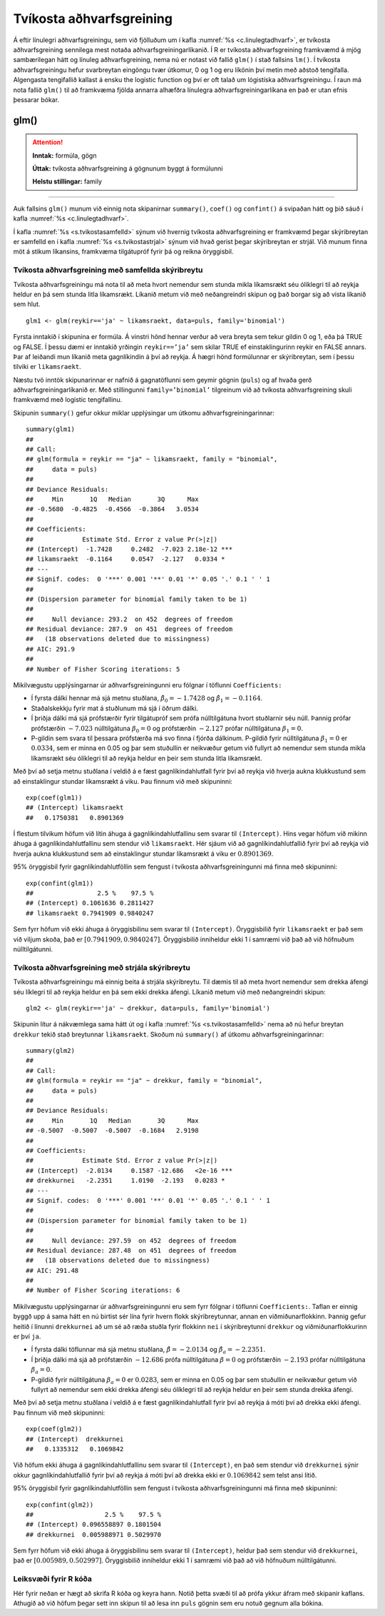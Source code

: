 .. _c.tvikostaadhvarf:

Tvíkosta aðhvarfsgreining
=========================

Á eftir línulegri aðhvarfsgreiningu, sem við fjölluðum um í kafla
:numref:`%s <c.linulegtadhvarf>`, er tvíkosta aðhvarfsgreining sennilega mest
notaða aðhvarfsgreiningarlíkanið. Í R er tvíkosta aðhvarfsgreining
framkvæmd á mjög sambærilegan hátt og línuleg aðhvarfsgreining, nema nú
er notast við fallið ``glm()`` í stað fallsins ``lm()``. Í tvíkosta
aðhvarfsgreiningu hefur svarbreytan eingöngu tvær útkomur, 0 og 1 og eru
líkönin því metin með aðstoð tengifalla. Algengasta tengifallið kallast
á ensku the logistic function og því er oft talað um lógistíska
aðhvarfsgreiningu. Í raun má nota fallið ``glm()`` til að framkvæma
fjölda annarra alhæfðra línulegra aðhvarfsgreiningarlíkana en það er
utan efnis þessarar bókar.

glm()
^^^^^

.. attention::

    **Inntak:** formúla, gögn
    
    **Úttak:** tvíkosta aðhvarfsgreining á gögnunum byggt á formúlunni
    
    **Helstu stillingar:** family


--------------

Auk fallsins ``glm()`` munum við einnig nota skipanirnar ``summary()``,
``coef()`` og ``confint()`` á svipaðan hátt og þið sáuð í kafla
:numref:`%s <c.linulegtadhvarf>`.

Í kafla :numref:`%s <s.tvikostasamfelld>` sýnum við hvernig tvíkosta
aðhvarfsgreining er framkvæmd þegar skýribreytan er samfelld en í kafla
:numref:`%s <s.tvikostastrjal>` sýnum við hvað gerist þegar skýribreytan er
strjál. Við munum finna möt á stikum líkansins, framkvæma tilgátupróf
fyrir þá og reikna öryggisbil.

.. _s.tvikostasamfelld:

Tvíkosta aðhvarfsgreining með samfellda skýribreytu
---------------------------------------------------

Tvíkosta aðhvarfsgreiningu má nota til að meta hvort nemendur sem stunda
mikla líkamsrækt séu ólíklegri til að reykja heldur en þá sem stunda
litla líkamsrækt. Líkanið metum við með neðangreindri skipun og það
borgar sig að vista líkanið sem hlut.

::

   glm1 <- glm(reykir=='ja' ~ likamsraekt, data=puls, family='binomial')

Fyrsta inntakið í skipunina er formúla. Á vinstri hönd hennar verður að
vera breyta sem tekur gildin 0 og 1, eða þá TRUE og FALSE. Í þessu dæmi
er inntakið yrðingin ``reykir==’ja’`` sem skilar TRUE ef
einstaklingurinn reykir en FALSE annars. Þar af leiðandi mun líkanið
meta gagnlíkindin á því að reykja. Á hægri hönd formúlunnar er
skýribreytan, sem í þessu tilviki er ``likamsraekt``.

Næstu tvö inntök skipunarinnar er nafnið á gagnatöflunni sem geymir
gögnin (``puls``) og af hvaða gerð aðhvarfsgreiningarlíkanið er. Með
stillingunni ``family=’binomial’`` tilgreinum við að tvíkosta
aðhvarfsgreining skuli framkvæmd með logistic tengifallinu.

Skipunin ``summary()`` gefur okkur miklar upplýsingar um útkomu
aðhvarfsgreiningarinnar:

::

   summary(glm1)
   ##
   ## Call:
   ## glm(formula = reykir == "ja" ~ likamsraekt, family = "binomial",
   ##     data = puls)
   ##
   ## Deviance Residuals:
   ##     Min       1Q   Median       3Q      Max
   ## -0.5680  -0.4825  -0.4566  -0.3864   3.0534
   ##
   ## Coefficients:
   ##             Estimate Std. Error z value Pr(>|z|)
   ## (Intercept)  -1.7428     0.2482  -7.023 2.18e-12 ***
   ## likamsraekt  -0.1164     0.0547  -2.127   0.0334 *
   ## ---
   ## Signif. codes:  0 '***' 0.001 '**' 0.01 '*' 0.05 '.' 0.1 ' ' 1
   ##
   ## (Dispersion parameter for binomial family taken to be 1)
   ##
   ##     Null deviance: 293.2  on 452  degrees of freedom
   ## Residual deviance: 287.9  on 451  degrees of freedom
   ##   (18 observations deleted due to missingness)
   ## AIC: 291.9
   ##
   ## Number of Fisher Scoring iterations: 5

Mikilvægustu upplýsingarnar úr aðhvarfsgreiningunni eru fólgnar í
töflunni ``Coefficients:``

-  Í fyrsta dálki hennar má sjá metnu stuðlana,
   :math:`\hat \beta_0 = -1.7428` og :math:`\hat \beta_1 = -0.1164`.

-  Staðalskekkju fyrir mat á stuðlunum má sjá í öðrum dálki.

-  Í þriðja dálki má sjá prófstærðir fyrir tilgátupróf sem prófa
   núlltilgátuna hvort stuðlarnir séu núll. Þannig prófar prófstærðin
   :math:`-7.023` núlltilgátuna :math:`\beta_0 = 0` og prófstærðin
   :math:`-2.127` prófar núlltilgátuna :math:`\beta_1=0`.

-  P-gildin sem svara til þessara prófstærða má svo finna í fjórða
   dálkinum. P-gildið fyrir núlltilgátuna :math:`\beta_1=0` er
   :math:`0.0334`, sem er minna en 0.05 og þar sem stuðullin er
   neikvæður getum við fullyrt að nemendur sem stunda mikla líkamsrækt
   séu ólíklegri til að reykja heldur en þeir sem stunda litla
   líkamsrækt.

Með því að setja metnu stuðlana í veldið á e fæst gagnlíkindahlutfall
fyrir því að reykja við hverja aukna klukkustund sem að einstaklingur
stundar líkamsrækt á viku. Þau finnum við með skipuninni:

::

   exp(coef(glm1))
   ## (Intercept) likamsraekt
   ##   0.1750381   0.8901369

Í flestum tilvikum höfum við lítin áhuga á gagnlíkindahlutfallinu sem 
svarar til ``(Intercept)``. Hins vegar höfum við mikinn áhuga á 
gagnlíkindahlutfallinu sem stendur við ``likamsraekt``.
Hér sjáum við að gagnlíkindahlutfallið fyrir því að reykja við
hverja aukna klukkustund sem að einstaklingur stundar líkamsrækt á viku
er :math:`0.8901369`.

95% öryggisbil fyrir gagnlíkindahlutföllin sem fengust í tvíkosta
aðhvarfsgreiningunni má finna með skipuninni:

::

   exp(confint(glm1))
   ##                 2.5 %    97.5 %
   ## (Intercept) 0.1061636 0.2811427
   ## likamsraekt 0.7941909 0.9840247

Sem fyrr höfum við ekki áhuga á öryggisbilinu sem svarar til
``(Intercept)``. Öryggisbilið fyrir ``likamsraekt`` er það sem við
viljum skoða, það er :math:`[0.7941909, 0.9840247]`. Öryggisbilið
inniheldur ekki 1 í samræmi við það að við höfnuðum núlltilgátunni.

.. _s.tvikostastrjal:

Tvíkosta aðhvarfsgreining með strjála skýribreytu
-------------------------------------------------

Tvíkosta aðhvarfsgreiningu má einnig beita á strjála skýribreytu. Til
dæmis til að meta hvort nemendur sem drekka áfengi séu líklegri til að
reykja heldur en þá sem ekki drekka áfengi. Líkanið metum við með
neðangreindri skipun:

::

   glm2 <- glm(reykir=='ja' ~ drekkur, data=puls, family='binomial')

Skipunin lítur á nákvæmlega sama hátt út og í kafla
:numref:`%s <s.tvikostasamfelld>` nema að nú hefur breytan ``drekkur`` tekið
stað breytunnar ``likamsraekt``. Skoðum nú ``summary()`` af útkomu
aðhvarfsgreiningarinnar:

::

   summary(glm2)
   ##
   ## Call:
   ## glm(formula = reykir == "ja" ~ drekkur, family = "binomial",
   ##     data = puls)
   ##
   ## Deviance Residuals:
   ##     Min       1Q   Median       3Q      Max
   ## -0.5007  -0.5007  -0.5007  -0.1684   2.9198
   ##
   ## Coefficients:
   ##             Estimate Std. Error z value Pr(>|z|)
   ## (Intercept)  -2.0134     0.1587 -12.686   <2e-16 ***
   ## drekkurnei   -2.2351     1.0190  -2.193   0.0283 *
   ## ---
   ## Signif. codes:  0 '***' 0.001 '**' 0.01 '*' 0.05 '.' 0.1 ' ' 1
   ##
   ## (Dispersion parameter for binomial family taken to be 1)
   ##
   ##     Null deviance: 297.59  on 452  degrees of freedom
   ## Residual deviance: 287.48  on 451  degrees of freedom
   ##   (18 observations deleted due to missingness)
   ## AIC: 291.48
   ##
   ## Number of Fisher Scoring iterations: 6

Mikilvægustu upplýsingarnar úr aðhvarfsgreiningunni eru sem fyrr fólgnar
í töflunni ``Coefficients:``. Taflan er einnig byggð upp á sama hátt en
nú birtist sér lína fyrir hvern flokk skýribreytunnar, annan en
viðmiðunarflokkinn. Þannig gefur heitið í línunni ``drekkurnei`` að um
sé að ræða stuðla fyrir flokkinn ``nei`` í skýribreytunni ``drekkur`` og
viðmiðunarflokkurinn er því ``ja``.

-  Í fyrsta dálki töflunnar má sjá metnu stuðlana,
   :math:`\hat \beta = -2.0134` og :math:`\hat \beta_a = -2.2351`.

-  Í þriðja dálki má sjá að prófstærðin :math:`-12.686` prófa
   núlltilgátuna :math:`\beta = 0` og prófstærðin :math:`-2.193` prófar
   núlltilgátuna :math:`\beta_a=0`.

-  P-gildið fyrir núlltilgátuna :math:`\beta_a=0` er :math:`0.0283`, sem
   er minna en 0.05 og þar sem stuðullin er neikvæður getum við fullyrt
   að nemendur sem ekki drekka áfengi séu ólíklegri til að reykja heldur
   en þeir sem stunda drekka áfengi.

Með því að setja metnu stuðlana í veldið á e fæst gagnlíkindahlutfall
fyrir því að reykja á móti því að drekka ekki áfengi. Þau finnum við með
skipuninni:

::

   exp(coef(glm2))
   ## (Intercept)  drekkurnei
   ##   0.1335312   0.1069842

Við höfum ekki áhuga á gagnlíkindahlutfallinu sem svarar til ``(Intercept)``,
en það sem stendur við ``drekkurnei`` sýnir okkur gagnlíkindahlutfallið
fyrir því að reykja á móti því að drekka ekki er :math:`0.1069842` sem
telst ansi lítið.

95% öryggisbil fyrir gagnlíkindahlutföllin sem fengust í tvíkosta
aðhvarfsgreiningunni má finna með skipuninni:

::

   exp(confint(glm2))
   ##                   2.5 %    97.5 %
   ## (Intercept) 0.096558897 0.1801504
   ## drekkurnei  0.005988971 0.5029970

Sem fyrr höfum við ekki áhuga á öryggisbilinu sem svarar til
``(Intercept)``, heldur það sem stendur við ``drekkurnei``, það er
:math:`[0.005989, 0.502997]`. Öryggisbilið inniheldur ekki 1 í samræmi
við það að við höfnuðum núlltilgátunni.


Leiksvæði fyrir R kóða
----------------------

Hér fyrir neðan er hægt að skrifa R kóða og keyra hann. Notið þetta svæði til að prófa ykkur áfram með skipanir kaflans. Athugið að við höfum þegar sett inn skipun til að lesa inn ``puls`` gögnin sem eru notuð gegnum alla bókina.

.. datacamp::
    :lang: r

    # Gogn sott og sett i breytuna puls.
    puls <- read.table ("https://edbook.hi.is/gogn/pulsAll.csv", header=TRUE, sep=";")

    # Setjid ykkar eigin koda her fyrir nedan:
    # Sem daemi, skipunin head(puls) skilar fyrstu nokkrar radirnar i gognunum
    # asamt dalkarheitum.
    head(puls)